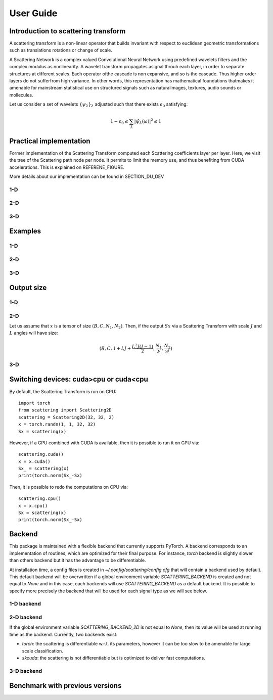 User Guide
**********

Introduction to scattering transform
====================================

A scattering transform is a non-linear operator that builds
invariant with respect to euclidean geometric transformations such as translations
rotations or change of scale.

A Scattering Network is a complex valued Convolutional Neural Network using predefined
wavelets filters and the complex modulus as nonlinearity.  A wavelet transform
propagates asignal throuh each layer, in order to separate structures at different
scales.  Each operator ofthe cascade is non expansive, and so is the cascade.  Thus
higher order layers do not sufferfrom high variance.  In other words, this
representation has mathematical foundations thatmakes  it  amenable  for  mainstream
statistical  use  on  structured  signals  such  as  naturalimages, textures, audio
sounds or mollecules.

Let us consider a set of wavelets :math:`\{\psi_\lambda\}_\lambda` adjusted such that
there exists :math:`\epsilon_0` satisfying:

.. math:: 1-\epsilon_0 \leq \sum_\lambda |\hat \psi_\lambda(\omega)|^2 \leq 1

Practical implementation
========================

Former implementation of the Scattering Transform computed each Scattering coefficients
layer per layer. Here, we visit the tree of the Scattering path node per node. It permits
to limit the memory use, and thus benefiting from CUDA accelerations. This is explained on
REFERENE_FIGURE.

.. image:: _static/algorithm.png
   :width: 600px
   :alt: Graph of the algorithm used
   :align: center

More details about our implementation can be found in SECTION_DU_DEV


1-D
---

2-D
---

3-D
---

Examples
========

1-D
---

2-D
---

3-D
---

Output size
===========

1-D
---


2-D
---

Let us assume that :math:`x` is a tensor of size :math:`(B,C,N_1,N_2)`. Then, if the
output :math:`Sx` via a Scattering Transform with scale :math:`J` and :math:`L` angles will have
size:


.. math:: (B,C,1+LJ+\frac{L^2J(J-1)}{2},\frac{N_1}{2^J},\frac{N_2}{2^J})

3-D
---

Switching devices: cuda>cpu or cuda<cpu
=======================================

By default, the Scattering Transform is run on CPU::

    import torch
    from scattering import Scattering2D
    scattering = Scattering2D(32, 32, 2)
    x = torch.randn(1, 1, 32, 32)
    Sx = scattering(x)

However, if a GPU combined with CUDA is available, then it is possible to run it on GPU via::

    scattering.cuda()
    x = x.cuda()
    Sx_ = scattering(x)
    print(torch.norm(Sx_-Sx)

Then, it is possible to redo the computations on CPU via::

    scattering.cpu()
    x = x.cpu()
    Sx = scattering(x)
    print(torch.norm(Sx_-Sx)

.. _backend-story:

Backend
=======

This package is maintained with a flexible backend that currently supports PyTorch. A
backend corresponds to an implementation of routines, which are optimized for their
final purpose. For instance, `torch` backend is slightly slower than others backend
but it has the advantage to be differentiable.

At installation time, a config files is created in `~/.config/scattering/config.cfg` that
will contain a backend used by default. This default backend will be overwritten if
a global environment variable `SCATTERING_BACKEND` is created and not equal to `None`
and in this case, each backends will use `SCATTERING_BACKEND` as a default backend.
It is possible to specify more precisely the backend that will be used for each
signal type as we will see below.

1-D backend
-----------


2-D backend
-----------

If the global environment variable `SCATTERING_BACKEND_2D` is not equal to `None`, then
its value will be used at running time as the backend. Currently, two backends exist:

- `torch`: the scattering is differentiable w.r.t. its parameters, however it can be too slow to be amenable for large scale classification.

- `skcuda`: the scattering is not differentiable but is optimized to deliver fast computations.

3-D backend
-----------

Benchmark with previous versions
================================